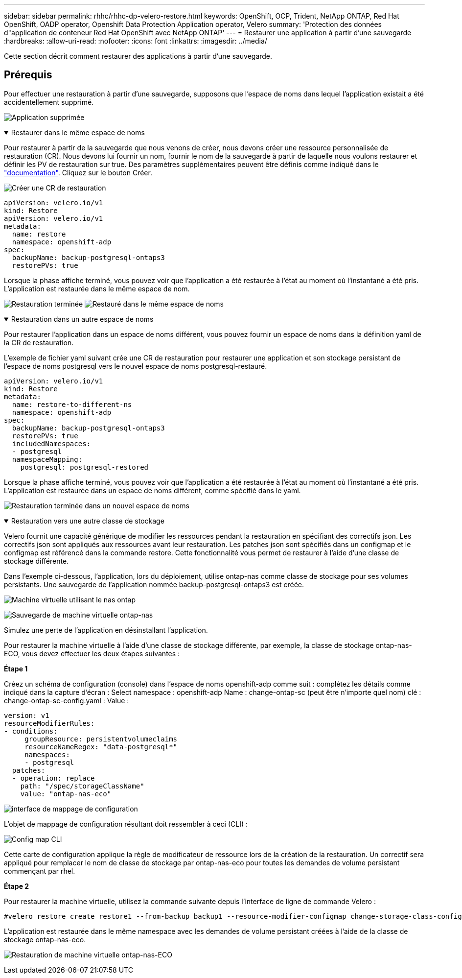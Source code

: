 ---
sidebar: sidebar 
permalink: rhhc/rhhc-dp-velero-restore.html 
keywords: OpenShift, OCP, Trident, NetApp ONTAP, Red Hat OpenShift, OADP operator, Openshift Data Protection Application operator, Velero 
summary: 'Protection des données d"application de conteneur Red Hat OpenShift avec NetApp ONTAP' 
---
= Restaurer une application à partir d'une sauvegarde
:hardbreaks:
:allow-uri-read: 
:nofooter: 
:icons: font
:linkattrs: 
:imagesdir: ../media/


[role="lead"]
Cette section décrit comment restaurer des applications à partir d'une sauvegarde.



== Prérequis

Pour effectuer une restauration à partir d'une sauvegarde, supposons que l'espace de noms dans lequel l'application existait a été accidentellement supprimé.

image:redhat_openshift_OADP_app_deleted_image1.png["Application supprimée"]

.Restaurer dans le même espace de noms
[%collapsible%open]
====
Pour restaurer à partir de la sauvegarde que nous venons de créer, nous devons créer une ressource personnalisée de restauration (CR). Nous devons lui fournir un nom, fournir le nom de la sauvegarde à partir de laquelle nous voulons restaurer et définir les PV de restauration sur true. Des paramètres supplémentaires peuvent être définis comme indiqué dans le link:https://docs.openshift.com/container-platform/4.14/backup_and_restore/application_backup_and_restore/backing_up_and_restoring/restoring-applications.html["documentation"]. Cliquez sur le bouton Créer.

image:redhat_openshift_OADP_restore_image1.png["Créer une CR de restauration"]

....
apiVersion: velero.io/v1
kind: Restore
apiVersion: velero.io/v1
metadata:
  name: restore
  namespace: openshift-adp
spec:
  backupName: backup-postgresql-ontaps3
  restorePVs: true
....
Lorsque la phase affiche terminé, vous pouvez voir que l'application a été restaurée à l'état au moment où l'instantané a été pris. L'application est restaurée dans le même espace de nom.

image:redhat_openshift_OADP_restore_image2.png["Restauration terminée"] image:redhat_openshift_OADP_restore_image2a.png["Restauré dans le même espace de noms"]

====
.Restauration dans un autre espace de noms
[%collapsible%open]
====
Pour restaurer l'application dans un espace de noms différent, vous pouvez fournir un espace de noms dans la définition yaml de la CR de restauration.

L'exemple de fichier yaml suivant crée une CR de restauration pour restaurer une application et son stockage persistant de l'espace de noms postgresql vers le nouvel espace de noms postgresql-restauré.

....
apiVersion: velero.io/v1
kind: Restore
metadata:
  name: restore-to-different-ns
  namespace: openshift-adp
spec:
  backupName: backup-postgresql-ontaps3
  restorePVs: true
  includedNamespaces:
  - postgresql
  namespaceMapping:
    postgresql: postgresql-restored
....
Lorsque la phase affiche terminé, vous pouvez voir que l'application a été restaurée à l'état au moment où l'instantané a été pris. L'application est restaurée dans un espace de noms différent, comme spécifié dans le yaml.

image:redhat_openshift_OADP_restore_image3.png["Restauration terminée dans un nouvel espace de noms"]

====
.Restauration vers une autre classe de stockage
[%collapsible%open]
====
Velero fournit une capacité générique de modifier les ressources pendant la restauration en spécifiant des correctifs json. Les correctifs json sont appliqués aux ressources avant leur restauration. Les patches json sont spécifiés dans un configmap et le configmap est référencé dans la commande restore. Cette fonctionnalité vous permet de restaurer à l'aide d'une classe de stockage différente.

Dans l'exemple ci-dessous, l'application, lors du déploiement, utilise ontap-nas comme classe de stockage pour ses volumes persistants. Une sauvegarde de l'application nommée backup-postgresql-ontaps3 est créée.

image:redhat_openshift_OADP_restore_image4.png["Machine virtuelle utilisant le nas ontap"]

image:redhat_openshift_OADP_restore_image5.png["Sauvegarde de machine virtuelle ontap-nas"]

Simulez une perte de l'application en désinstallant l'application.

Pour restaurer la machine virtuelle à l'aide d'une classe de stockage différente, par exemple, la classe de stockage ontap-nas-ECO, vous devez effectuer les deux étapes suivantes :

**Étape 1**

Créez un schéma de configuration (console) dans l'espace de noms openshift-adp comme suit : complétez les détails comme indiqué dans la capture d'écran : Select namespace : openshift-adp Name : change-ontap-sc (peut être n'importe quel nom) clé : change-ontap-sc-config.yaml : Value :

....
version: v1
resourceModifierRules:
- conditions:
     groupResource: persistentvolumeclaims
     resourceNameRegex: "data-postgresql*"
     namespaces:
     - postgresql
  patches:
  - operation: replace
    path: "/spec/storageClassName"
    value: "ontap-nas-eco"
....
image:redhat_openshift_OADP_restore_image6.png["interface de mappage de configuration"]

L'objet de mappage de configuration résultant doit ressembler à ceci (CLI) :

image:redhat_openshift_OADP_restore_image7.png["Config map CLI"]

Cette carte de configuration applique la règle de modificateur de ressource lors de la création de la restauration. Un correctif sera appliqué pour remplacer le nom de classe de stockage par ontap-nas-eco pour toutes les demandes de volume persistant commençant par rhel.

**Étape 2**

Pour restaurer la machine virtuelle, utilisez la commande suivante depuis l'interface de ligne de commande Velero :

....

#velero restore create restore1 --from-backup backup1 --resource-modifier-configmap change-storage-class-config -n openshift-adp
....
L'application est restaurée dans le même namespace avec les demandes de volume persistant créées à l'aide de la classe de stockage ontap-nas-eco.

image:redhat_openshift_OADP_restore_image8.png["Restauration de machine virtuelle ontap-nas-ECO"]

====